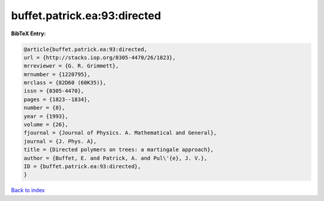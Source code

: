 buffet.patrick.ea:93:directed
=============================

.. :cite:t:`buffet.patrick.ea:93:directed`

.. bibliography:: ../../All.bib

**BibTeX Entry:**

.. code-block:: bibtex

   @article{buffet.patrick.ea:93:directed,
   url = {http://stacks.iop.org/0305-4470/26/1823},
   mrreviewer = {G. R. Grimmett},
   mrnumber = {1220795},
   mrclass = {82D60 (60K35)},
   issn = {0305-4470},
   pages = {1823--1834},
   number = {8},
   year = {1993},
   volume = {26},
   fjournal = {Journal of Physics. A. Mathematical and General},
   journal = {J. Phys. A},
   title = {Directed polymers on trees: a martingale approach},
   author = {Buffet, E. and Patrick, A. and Pul\'{e}, J. V.},
   ID = {buffet.patrick.ea:93:directed},
   }

`Back to index <../index>`_

